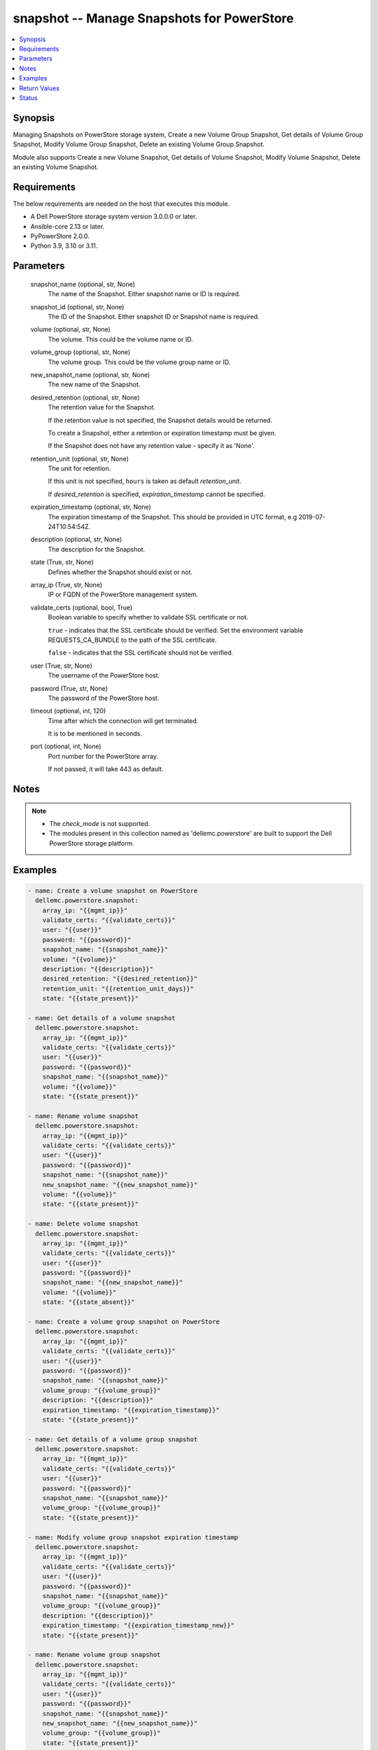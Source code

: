 .. _snapshot_module:


snapshot -- Manage Snapshots for PowerStore
===========================================

.. contents::
   :local:
   :depth: 1


Synopsis
--------

Managing Snapshots on PowerStore storage system, Create a new Volume Group Snapshot, Get details of Volume Group Snapshot, Modify Volume Group Snapshot, Delete an existing Volume Group Snapshot.

Module also supports Create a new Volume Snapshot, Get details of Volume Snapshot, Modify Volume Snapshot, Delete an existing Volume Snapshot.



Requirements
------------
The below requirements are needed on the host that executes this module.

- A Dell PowerStore storage system version 3.0.0.0 or later.
- Ansible-core 2.13 or later.
- PyPowerStore 2.0.0.
- Python 3.9, 3.10 or 3.11.



Parameters
----------

  snapshot_name (optional, str, None)
    The name of the Snapshot. Either snapshot name or ID is required.


  snapshot_id (optional, str, None)
    The ID of the Snapshot. Either snapshot ID or Snapshot name is required.


  volume (optional, str, None)
    The volume. This could be the volume name or ID.


  volume_group (optional, str, None)
    The volume group. This could be the volume group name or ID.


  new_snapshot_name (optional, str, None)
    The new name of the Snapshot.


  desired_retention (optional, str, None)
    The retention value for the Snapshot.

    If the retention value is not specified, the Snapshot details would be returned.

    To create a Snapshot, either a retention or expiration timestamp must be given.

    If the Snapshot does not have any retention value - specify it as 'None'.


  retention_unit (optional, str, None)
    The unit for retention.

    If this unit is not specified, ``hours`` is taken as default *retention_unit*.

    If *desired_retention* is specified, *expiration_timestamp* cannot be specified.


  expiration_timestamp (optional, str, None)
    The expiration timestamp of the Snapshot. This should be provided in UTC format, e.g 2019-07-24T10:54:54Z.


  description (optional, str, None)
    The description for the Snapshot.


  state (True, str, None)
    Defines whether the Snapshot should exist or not.


  array_ip (True, str, None)
    IP or FQDN of the PowerStore management system.


  validate_certs (optional, bool, True)
    Boolean variable to specify whether to validate SSL certificate or not.

    ``true`` - indicates that the SSL certificate should be verified. Set the environment variable REQUESTS_CA_BUNDLE to the path of the SSL certificate.

    ``false`` - indicates that the SSL certificate should not be verified.


  user (True, str, None)
    The username of the PowerStore host.


  password (True, str, None)
    The password of the PowerStore host.


  timeout (optional, int, 120)
    Time after which the connection will get terminated.

    It is to be mentioned in seconds.


  port (optional, int, None)
    Port number for the PowerStore array.

    If not passed, it will take 443 as default.





Notes
-----

.. note::
   - The *check_mode* is not supported.
   - The modules present in this collection named as 'dellemc.powerstore' are built to support the Dell PowerStore storage platform.




Examples
--------

.. code-block:: yaml+jinja

    
        - name: Create a volume snapshot on PowerStore
          dellemc.powerstore.snapshot:
            array_ip: "{{mgmt_ip}}"
            validate_certs: "{{validate_certs}}"
            user: "{{user}}"
            password: "{{password}}"
            snapshot_name: "{{snapshot_name}}"
            volume: "{{volume}}"
            description: "{{description}}"
            desired_retention: "{{desired_retention}}"
            retention_unit: "{{retention_unit_days}}"
            state: "{{state_present}}"

        - name: Get details of a volume snapshot
          dellemc.powerstore.snapshot:
            array_ip: "{{mgmt_ip}}"
            validate_certs: "{{validate_certs}}"
            user: "{{user}}"
            password: "{{password}}"
            snapshot_name: "{{snapshot_name}}"
            volume: "{{volume}}"
            state: "{{state_present}}"

        - name: Rename volume snapshot
          dellemc.powerstore.snapshot:
            array_ip: "{{mgmt_ip}}"
            validate_certs: "{{validate_certs}}"
            user: "{{user}}"
            password: "{{password}}"
            snapshot_name: "{{snapshot_name}}"
            new_snapshot_name: "{{new_snapshot_name}}"
            volume: "{{volume}}"
            state: "{{state_present}}"

        - name: Delete volume snapshot
          dellemc.powerstore.snapshot:
            array_ip: "{{mgmt_ip}}"
            validate_certs: "{{validate_certs}}"
            user: "{{user}}"
            password: "{{password}}"
            snapshot_name: "{{new_snapshot_name}}"
            volume: "{{volume}}"
            state: "{{state_absent}}"

        - name: Create a volume group snapshot on PowerStore
          dellemc.powerstore.snapshot:
            array_ip: "{{mgmt_ip}}"
            validate_certs: "{{validate_certs}}"
            user: "{{user}}"
            password: "{{password}}"
            snapshot_name: "{{snapshot_name}}"
            volume_group: "{{volume_group}}"
            description: "{{description}}"
            expiration_timestamp: "{{expiration_timestamp}}"
            state: "{{state_present}}"

        - name: Get details of a volume group snapshot
          dellemc.powerstore.snapshot:
            array_ip: "{{mgmt_ip}}"
            validate_certs: "{{validate_certs}}"
            user: "{{user}}"
            password: "{{password}}"
            snapshot_name: "{{snapshot_name}}"
            volume_group: "{{volume_group}}"
            state: "{{state_present}}"

        - name: Modify volume group snapshot expiration timestamp
          dellemc.powerstore.snapshot:
            array_ip: "{{mgmt_ip}}"
            validate_certs: "{{validate_certs}}"
            user: "{{user}}"
            password: "{{password}}"
            snapshot_name: "{{snapshot_name}}"
            volume_group: "{{volume_group}}"
            description: "{{description}}"
            expiration_timestamp: "{{expiration_timestamp_new}}"
            state: "{{state_present}}"

        - name: Rename volume group snapshot
          dellemc.powerstore.snapshot:
            array_ip: "{{mgmt_ip}}"
            validate_certs: "{{validate_certs}}"
            user: "{{user}}"
            password: "{{password}}"
            snapshot_name: "{{snapshot_name}}"
            new_snapshot_name: "{{new_snapshot_name}}"
            volume_group: "{{volume_group}}"
            state: "{{state_present}}"

        - name: Delete volume group snapshot
          dellemc.powerstore.snapshot:
            array_ip: "{{mgmt_ip}}"
            validate_certs: "{{validate_certs}}"
            user: "{{user}}"
            password: "{{password}}"
            snapshot_name: "{{new_snapshot_name}}"
            volume_group: "{{volume_group}}"
            state: "{{state_absent}}"



Return Values
-------------

changed (always, bool, true)
  Whether or not the resource has changed.


create_vg_snap (When value exists, bool, true)
  A boolean flag to indicate whether volume group snapshot got created.


create_vol_snap (When value exists, bool, true)
  A boolean flag to indicate whether volume snapshot got created.


delete_vg_snap (When value exists, bool, true)
  A boolean flag to indicate whether volume group snapshot got deleted.


delete_vol_snap (When value exists, bool, true)
  A boolean flag to indicate whether volume snapshot got deleted.


modify_vg_snap (When value exists, bool, true)
  A boolean flag to indicate whether volume group snapshot got modified.


modify_vol_snap (When value exists, bool, true)
  A boolean flag to indicate whether volume snapshot got modified.


snap_details (When snapshot exists, complex, {'appliance_id': 'A1', 'creation_timestamp': '2022-01-06T05:41:59.381459+00:00', 'description': 'Snapshot created', 'hlu_details': [], 'host': [], 'host_group': [], 'id': '634e4b95-e7bd-49e7-957b-6dc932642464', 'is_replication_destination': False, 'location_history': None, 'mapped_volumes': [], 'migration_session_id': None, 'name': 'sample_snapshot', 'nguid': None, 'node_affinity': 'System_Select_At_Attach', 'node_affinity_l10n': 'System Select At Attach', 'nsid': None, 'performance_policy': {'id': 'default_medium', 'name': 'Medium'}, 'performance_policy_id': 'default_medium', 'protection_data': {'copy_signature': 'b9978b85-4a73-4abb-a25a-634e36f3e3d1', 'created_by_rule_id': None, 'created_by_rule_name': None, 'creator_type': 'User', 'creator_type_l10n': 'User', 'expiration_timestamp': '2022-01-06T08:41:00+00:00', 'family_id': 'dc15650a-2af5-4398-8ae3-63fc7ae25f63', 'is_app_consistent': False, 'parent_id': 'dc15650a-2af5-4398-8ae3-63fc7ae25f63', 'source_id': 'dc15650a-2af5-4398-8ae3-63fc7ae25f63', 'source_timestamp': '2022-01-06T05:41:59.381459+00:00'}, 'protection_policy': None, 'protection_policy_id': None, 'size': 1073741824, 'state': 'Ready', 'state_l10n': 'Ready', 'type': 'Snapshot', 'type_l10n': 'Snapshot', 'volume_groups': [], 'wwn': None})
  Details of the snapshot.


  id (, str, )
    The system generated ID given to the snapshot.


  name (, str, )
    Name of the snapshot.


  size (, int, )
    Size of the snapshot.


  description (, str, )
    Description about the snapshot.


  creation_timestamp (, str, )
    The creation timestamp of the snapshot.


  performance_policy_id (, str, )
    The performance policy for the snapshot.


  protection_policy_id (, str, )
    The protection policy of the snapshot.


  state (, str, )
    The state of the snapshot.


  type (, str, )
    The type of the snapshot.


  protection_data (, complex, )
    The protection data of the snapshot.


    expiration_timestamp (, str, )
      The expiration timestamp of the snapshot.



  volumes (, complex, )
    The volumes details of the volume group snapshot.


    id (, str, )
      The system generated ID given to the volume associated with the volume group.







Status
------





Authors
~~~~~~~

- Rajshree Khare (@khareRajshree) <ansible.team@dell.com>
- Prashant Rakheja (@prashant-dell) <ansible.team@dell.com>

